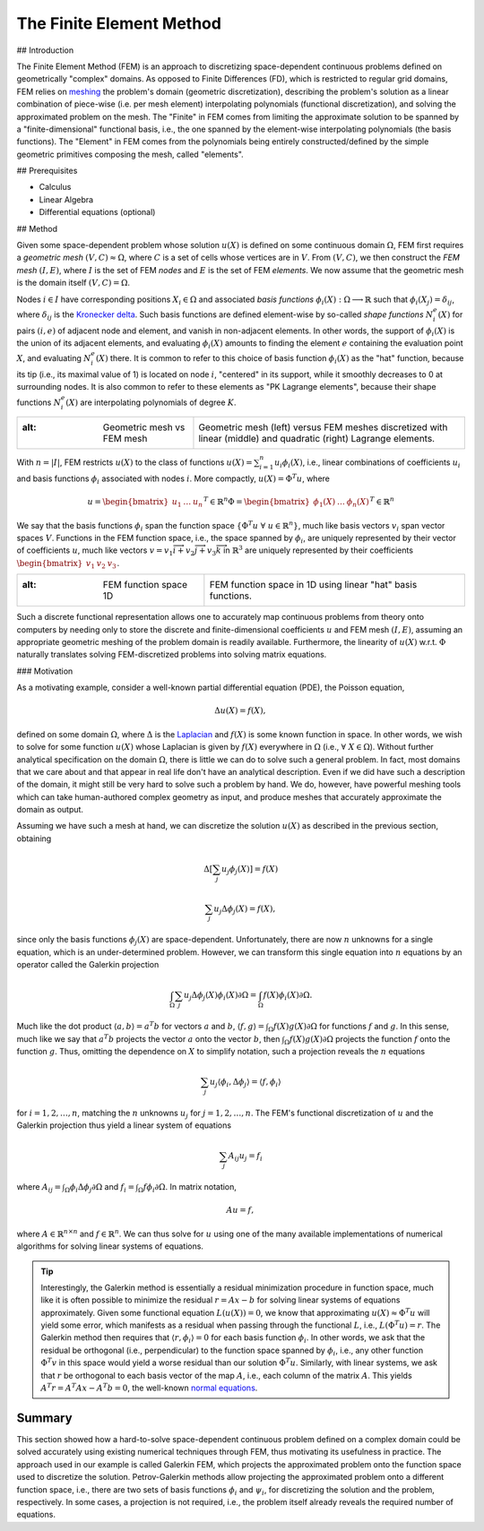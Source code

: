 The Finite Element Method
=========================

## Introduction

The Finite Element Method (FEM) is an approach to discretizing space-dependent continuous problems defined on geometrically "complex" domains. As opposed to Finite Differences (FD), which is restricted to regular grid domains, FEM relies on `meshing <https://en.wikipedia.org/wiki/Mesh_generation>`_ the problem's domain (geometric discretization), describing the problem's solution as a linear combination of piece-wise (i.e. per mesh element) interpolating polynomials (functional discretization), and solving the approximated problem on the mesh. The "Finite" in FEM comes from limiting the approximate solution to be spanned by a "finite-dimensional" functional basis, i.e., the one spanned by the element-wise interpolating polynomials (the basis functions). The "Element" in FEM comes from the polynomials being entirely constructed/defined by the simple geometric primitives composing the mesh, called "elements".

## Prerequisites

- Calculus
- Linear Algebra
- Differential equations (optional)

## Method

Given some space-dependent problem whose solution :math:`u(X)` is defined on some 
continuous domain :math:`\Omega`, FEM first requires a *geometric mesh* :math:`(V,C) \approx \Omega`, where :math:`C` is a set of cells whose vertices are in :math:`V`. From :math:`(V,C)`, we then construct the *FEM mesh* :math:`(I,E)`, where :math:`I` is the set of FEM *nodes* and :math:`E` is the set of FEM *elements*. We now assume that the geometric mesh is the domain itself :math:`(V,C)=\Omega`.

Nodes :math:`i \in I` have corresponding positions :math:`X_i \in \Omega` and associated *basis functions* :math:`\phi_i(X): \Omega \longrightarrow \mathbb{R}` such that :math:`\phi_i(X_j) = \delta_{ij}`, where :math:`\delta_{ij}` is the `Kronecker delta <https://en.wikipedia.org/wiki/Kronecker_delta>`_. Such basis functions are defined element-wise by so-called *shape functions* :math:`N_i^e(X)` for pairs :math:`(i,e)` of adjacent node and element, and vanish in non-adjacent elements. In other words, the support of :math:`\phi_i(X)` is the union of its adjacent elements, and evaluating :math:`\phi_i(X)` amounts to finding the element :math:`e` containing the evaluation point :math:`X`, and evaluating :math:`N_i^e(X)` there. It is common to refer to this choice of basis function :math:`\phi_i(X)` as the "hat" function, because its tip (i.e., its maximal value of 1) is located on node :math:`i`, "centered" in its support, while it smoothly decreases to 0 at surrounding nodes. It is also common to refer to these elements as "PK Lagrange elements", because their shape functions :math:`N_i^e(X)` are interpolating polynomials of degree :math:`K`.

.. list-table:: 
   :header-rows: 0
   :widths: auto

   * - .. image:: ./media/geometric.mesh.vs.fem.mesh.jpg
       :alt: Geometric mesh vs FEM mesh 
     - Geometric mesh (left) versus FEM meshes discretized with linear (middle) and quadratic (right) Lagrange elements.

With :math:`n=|I|`, FEM restricts :math:`u(X)` to the class of functions :math:`u(X) = \sum_{i=1}^{n} u_i \phi_i(X)`, i.e., linear combinations of coefficients :math:`u_i` and basis functions :math:`\phi_i` associated with nodes :math:`i`. More compactly, :math:`u(X) = \Phi^T u`, where 

.. math::

    u = \begin{bmatrix}u_1 & \dots & u_{n} \end{bmatrix}^T \in \mathbb{R}^{n}
    \Phi = \begin{bmatrix} \phi_1(X) & \dots & \phi_{n}(X) \end{bmatrix}^T \in \mathbb{R}^{n}

We say that the basis functions :math:`\phi_i` span the function space :math:`\{ \Phi^T u \;\forall\; u \in \mathbb{R}^{n} \}`, much like basis vectors :math:`v_i` span vector spaces :math:`V`. Functions in the FEM function space, i.e., the space spanned by :math:`\phi_i`, are uniquely represented by their vector of coefficients :math:`u`, much like vectors :math:`v = v_1 \overrightarrow{i} + v_2\overrightarrow{j} + v_3 \overrightarrow{k}` in :math:`\mathbb{R}^3` are uniquely represented by their coefficients :math:`\begin{bmatrix} v_1 & v_2 & v_3 \end{bmatrix}`.

.. list-table:: 
   :header-rows: 0
   :widths: auto

   * - .. image:: ./media/fem1D.gif
       :alt: FEM function space 1D
     - FEM function space in 1D using linear "hat" basis functions.

Such a discrete functional representation allows one to accurately map continuous problems from theory onto computers by needing only to store the discrete and finite-dimensional coefficients :math:`u` and FEM mesh :math:`(I,E)`, assuming an appropriate geometric meshing of the problem domain is readily available. Furthermore, the linearity of :math:`u(X)` w.r.t. :math:`\Phi` naturally translates solving FEM-discretized problems into solving matrix equations.

### Motivation

As a motivating example, consider a well-known partial differential equation (PDE), the Poisson equation, 

.. math::

    \Delta u(X) = f(X),

defined on some domain :math:`\Omega`, where :math:`\Delta` is the `Laplacian <https://en.wikipedia.org/wiki/Laplace_operator#:~:text=In%20mathematics%2C%20the%20Laplace%20operator,scalar%20function%20on%20Euclidean%20space.>`_ and :math:`f(X)` is some known function in space. In other words, we wish to solve for some function :math:`u(X)` whose Laplacian is given by :math:`f(X)` everywhere in :math:`\Omega` (i.e., :math:`\;\forall\; X \in \Omega`). Without further analytical specification on the domain :math:`\Omega`, there is little we can do to solve such a general problem. In fact, most domains that we care about and that appear in real life don't have an analytical description. Even if we did have such a description of the domain, it might still be very hard to solve such a problem by hand. We do, however, have powerful meshing tools which can take human-authored complex geometry as input, and produce meshes that accurately approximate the domain as output.

Assuming we have such a mesh at hand, we can discretize the solution :math:`u(X)` as described in the previous section, obtaining

.. math::

    \Delta \left[ \sum_j u_j \phi_j(X) \right] = f(X) 

.. math::

    \sum_j u_j \Delta \phi_j(X) = f(X) ,

since only the basis functions :math:`\phi_j(X)` are space-dependent. Unfortunately, there are now :math:`n` unknowns for a single equation, which is an under-determined problem. However, we can transform this single equation into :math:`n` equations by an operator called the Galerkin projection 

.. math::

    \int_{\Omega} \sum_j u_j \Delta \phi_j(X) \phi_i(X) \partial \Omega = \int_{\Omega} f(X) \phi_i(X) \partial \Omega .

Much like the dot product :math:`\langle a, b \rangle = a^T b` for vectors :math:`a` and :math:`b`, :math:`\langle f, g \rangle = \int_{\Omega} f(X)g(X) \partial \Omega` for functions :math:`f` and :math:`g`. In this sense, much like we say that :math:`a^T b` projects the vector :math:`a` onto the vector :math:`b`, then :math:`\int_{\Omega} f(X) g(X) \partial \Omega` projects the function :math:`f` onto the function :math:`g`. Thus, omitting the dependence on :math:`X` to simplify notation, such a projection reveals the :math:`n` equations

.. math::

    \sum_j u_j \langle \phi_i, \Delta \phi_j \rangle = \langle f, \phi_i \rangle

for :math:`i=1,2,\dots,n`, matching the :math:`n` unknowns :math:`u_j` for :math:`j=1,2,\dots,n`. The FEM's functional discretization of :math:`u` and the Galerkin projection thus yield a linear system of equations 

.. math::

    \sum_j A_{ij} u_j = f_i

where :math:`A_{ij} = \int_{\Omega} \phi_i \Delta \phi_j \partial \Omega` and :math:`f_i = \int_{\Omega} f \phi_i \partial \Omega`. In matrix notation, 

.. math::

    Au=f ,

where :math:`A \in \mathbb{R}^{n \times n}` and :math:`f \in \mathbb{R}^n`. We can thus solve for :math:`u` using one of the many available implementations of numerical algorithms for solving linear systems of equations.

.. tip::
   Interestingly, the Galerkin method is essentially a residual minimization procedure in function space, much like it is often possible to minimize the residual :math:`r=Ax-b` for solving linear systems of equations approximately. Given some functional equation :math:`L(u(X))=0`, we know that approximating :math:`u(X) \approx \Phi^T u` will yield some error, which manifests as a residual when passing through the functional :math:`L`, i.e., :math:`L(\Phi^T u) = r`. The Galerkin method then requires that :math:`\langle r, \phi_i \rangle = 0` for each basis function :math:`\phi_i`. In other words, we ask that the residual be orthogonal (i.e., perpendicular) to the function space spanned by :math:`\phi_i`, i.e., any other function :math:`\Phi^T v` in this space would yield a worse residual than our solution :math:`\Phi^T u`. Similarly, with linear systems, we ask that :math:`r` be orthogonal to each basis vector of the map :math:`A`, i.e., each column of the matrix :math:`A`. This yields :math:`A^T r = A^T A x - A^T b= 0`, the well-known `normal equations <https://en.wikipedia.org/wiki/Ordinary_least_squares#Normal_equations>`_.

Summary
-------

This section showed how a hard-to-solve space-dependent continuous problem defined on a complex domain could be solved accurately using existing numerical techniques through FEM, thus motivating its usefulness in practice. The approach used in our example is called Galerkin FEM, which projects the approximated problem onto the function space used to discretize the solution. Petrov-Galerkin methods allow projecting the approximated problem onto a different function space, i.e., there are two sets of basis functions :math:`\phi_i` and :math:`\psi_i`, for discretizing the solution and the problem, respectively. In some cases, a projection is not required, i.e., the problem itself already reveals the required number of equations.
